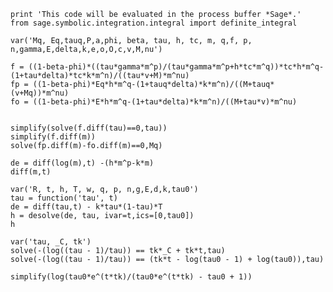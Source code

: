 #+BEGIN_SRC  sage :session Sage
print 'This code will be evaluated in the process buffer *Sage*.'
from sage.symbolic.integration.integral import definite_integral
#+END_SRC

#+RESULTS:
: This code will be evaluated in the process buffer *Sage*.

#+BEGIN_SRC  sage :session Sage
var('Mq, Eq,tauq,P,a,phi, beta, tau, h, tc, m, q,f, p, n,gamma,E,delta,k,e,o,O,c,v,M,nu')
#+END_SRC

#+RESULTS:
#+begin_example

(Mq,
 Eq,
 tauq,
 P,
 a,
 phi,
 beta,
 tau,
 h,
 tc,
 m,
 q,
 f,
 p,
 n,
 gamma,
 E,
 delta,
 k,
 e,
 o,
 O,
 c,
 v,
 M,
 nu)
#+end_example

#+BEGIN_SRC  sage :session Sage
f = ((1-beta-phi)*((tau*gamma*m^p)/(tau*gamma*m^p+h*tc*m^q))*tc*h*m^q-(1+tau*delta)*tc*k*m^n)/((tau*v+M)*m^nu)
fp = ((1-beta-phi)*Eq*h*m^q-(1+tauq*delta)*k*m^n)/((M+tauq*(v+Mq))*m^nu)
fo = ((1-beta-phi)*E*h*m^q-(1+tau*delta)*k*m^n)/((M+tau*v)*m^nu)


simplify(solve(f.diff(tau)==0,tau))
simplify(f.diff(m))
solve(fp.diff(m)-fo.diff(m)==0,Mq)
#+END_SRC

#+RESULTS:
: [tau == -(M*delta*h*k*m^(n + p + q)*tc - h*k*m^(n + p + q)*tc*v - sqrt(-((beta - 1)*h*k*m^(n + 2*p + 3*q) + h*k*m^(n + 2*p + 3*q)*phi)*tc^2*v^2 - ((beta - 1)*delta*gamma*k*m^(n + 3*p + 2*q) + delta*gamma*k*m^(n + 3*p + 2*q)*phi)*M^2*tc + (((beta - 1)*delta*h*k*m^(n + 2*p + 3*q) + delta*h*k*m^(n + 2*p + 3*q)*phi)*tc^2 + (gamma*h*m^(3*p + 3*q)*phi^2 + (beta - 1)*gamma*k*m^(n + 3*p + 2*q) + (beta^2 - 2*beta + 1)*gamma*h*m^(3*p + 3*q) + (2*(beta - 1)*gamma*h*m^(3*p + 3*q) + gamma*k*m^(n + 3*p + 2*q))*phi)*tc)*M*v)*h)/(M*delta*gamma*k*m^(n + 2*p) - ((beta - 1)*gamma*h*m^(2*p + q) + gamma*h*m^(2*p + q)*phi + gamma*k*m^(n + 2*p))*v), tau == -(M*delta*h*k*m^(n + p + q)*tc - h*k*m^(n + p + q)*tc*v + sqrt(-((beta - 1)*h*k*m^(n + 2*p + 3*q) + h*k*m^(n + 2*p + 3*q)*phi)*tc^2*v^2 - ((beta - 1)*delta*gamma*k*m^(n + 3*p + 2*q) + delta*gamma*k*m^(n + 3*p + 2*q)*phi)*M^2*tc + (((beta - 1)*delta*h*k*m^(n + 2*p + 3*q) + delta*h*k*m^(n + 2*p + 3*q)*phi)*tc^2 + (gamma*h*m^(3*p + 3*q)*phi^2 + (beta - 1)*gamma*k*m^(n + 3*p + 2*q) + (beta^2 - 2*beta + 1)*gamma*h*m^(3*p + 3*q) + (2*(beta - 1)*gamma*h*m^(3*p + 3*q) + gamma*k*m^(n + 3*p + 2*q))*phi)*tc)*M*v)*h)/(M*delta*gamma*k*m^(n + 2*p) - ((beta - 1)*gamma*h*m^(2*p + q) + gamma*h*m^(2*p + q)*phi + gamma*k*m^(n + 2*p))*v)]
: ((beta + phi - 1)*gamma*h*m^(p + q)*tau*tc/(gamma*m^p*tau + h*m^q*tc) + (delta*tau + 1)*k*m^n*tc)*m^(-nu - 1)*nu/(tau*v + M) - ((beta + phi - 1)*gamma*h*m^(p + q - 1)*p*tau*tc/(gamma*m^p*tau + h*m^q*tc) + (beta + phi - 1)*gamma*h*m^(p + q - 1)*q*tau*tc/(gamma*m^p*tau + h*m^q*tc) + (delta*tau + 1)*k*m^(n - 1)*n*tc - (gamma*m^(p - 1)*p*tau + h*m^(q - 1)*q*tc)*(beta + phi - 1)*gamma*h*m^(p + q)*tau*tc/(gamma*m^p*tau + h*m^q*tc)^2)/((tau*v + M)*m^nu)
: [Mq == -(((beta - 1)*h*m^(q - 1)*nu + h*m^(q - 1)*nu*phi - ((beta - 1)*h*m^(q - 1) + h*m^(q - 1)*phi)*q)*E*tauq*v - (Eq*h*m^(q - 1)*nu*phi + (Eq*beta - Eq)*h*m^(q - 1)*nu - ((beta - 1)*h*m^(q - 1)*nu + h*m^(q - 1)*nu*phi - ((beta - 1)*h*m^(q - 1) + h*m^(q - 1)*phi)*q)*E - (Eq*h*m^(q - 1)*phi + (Eq*beta - Eq)*h*m^(q - 1))*q + (delta*k*m^(n - 1)*n - delta*k*m^(n - 1)*nu)*tau - (delta*k*m^(n - 1)*n - delta*k*m^(n - 1)*nu)*tauq)*M - ((Eq*h*m^(q - 1)*nu*phi - k*m^(n - 1)*n + ((Eq*beta - Eq)*h*m^(q - 1) + k*m^(n - 1))*nu - (Eq*h*m^(q - 1)*phi + (Eq*beta - Eq)*h*m^(q - 1))*q)*tau + (k*m^(n - 1)*n - k*m^(n - 1)*nu)*tauq)*v)/(((beta - 1)*h*m^(q - 1)*nu + h*m^(q - 1)*nu*phi - ((beta - 1)*h*m^(q - 1) + h*m^(q - 1)*phi)*q)*E*tauq - (k*m^(n - 1)*n - k*m^(n - 1)*nu + (delta*k*m^(n - 1)*n - delta*k*m^(n - 1)*nu)*tau)*tauq)]


#+BEGIN_SRC  sage :session Sage
de = diff(log(m),t) -(h*m^p-k*m)
diff(m,t)
#+END_SRC

#+RESULTS:
: log(-(delta*tau + 1)*k*m^n*tc - (beta + phi - 1)*h*m^q*tau*tc/(h*m^(-p + q)*tc/gamma + tau))





#+BEGIN_SRC  sage :session Sage
var('R, t, h, T, w, q, p, n,g,E,d,k,tau0')
tau = function('tau', t)
de = diff(tau,t) - k*tau*(1-tau)*T
h = desolve(de, tau, ivar=t,ics=[0,tau0])
h
#+END_SRC

#+RESULTS:
: (R, t, h, T, w, q, p, n, g, E, d, k, tau0)
: -(log(tau(t) - 1) - log(tau(t)))/(T*k) == (T*k*t - log(tau0 - 1) + log(tau0))/(T*k)

#+BEGIN_SRC  sage :session Sage
var('tau, _C, tk')
solve(-(log((tau - 1)/tau)) == tk*_C + tk*t,tau)
solve(-(log((tau - 1)/tau)) == (tk*t - log(tau0 - 1) + log(tau0)),tau)
#+END_SRC

#+RESULTS:
: (tau, _C, tk)
: [tau == -1/(e^(-_C*tk - t*tk) - 1)]
: [tau == tau0*e^(t*tk)/(tau0*e^(t*tk) - tau0 + 1)]

#+BEGIN_SRC  sage :session Sage
simplify(log(tau0*e^(t*tk)/(tau0*e^(t*tk) - tau0 + 1))
#+END_SRC

#+RESULTS:
: log(tau0*e^(t*tk)/(tau0*e^(t*tk) - tau0 + 1))

